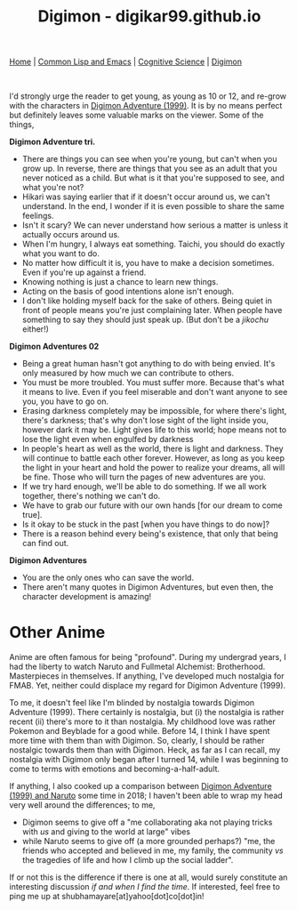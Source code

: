 #+HTML_HEAD: <meta charset="utf-8">
#+HTML_HEAD: <meta name="viewport" content="width=device-width, initial-scale=1.0, shrink-to-fit=no">
#+HTML_HEAD: <link rel="stylesheet" type="text/css" href="others.css">
#+OPTIONS: toc:nil num:nil html-postamble:nil
#+TITLE: Digimon - digikar99.github.io

#+BEGIN_CENTER
[[file:index.html][Home]] | [[file:common-lisp-and-emacs.html][Common Lisp and Emacs]] | [[file:cognitive-science.html][Cognitive Science]] | [[./digimon.html][Digimon]]
#+END_CENTER

#+html: <br>

I'd strongly urge the reader to get young, as young as 10 or 12, and re-grow with the characters in [[https://human9being9.wordpress.com/digimon/the-depths-of-adventures/][Digimon Adventure (1999)]]. It is by no means perfect but definitely leaves some valuable marks on the viewer. Some of the things,

**Digimon Adventure tri.**

- There are things you can see when you're young, but can't when you grow up. In reverse, there are things that you see as an adult that you never noticed as a child. But what is it that you're supposed to see, and what you're not?
- Hikari was saying earlier that if it doesn't occur around us, we can't understand. In the end, I wonder if it is even possible to share the same feelings.
- Isn't it scary? We can never understand how serious a matter is unless it actually occurs around us.
- When I'm hungry, I always eat something. Taichi, you should do exactly what you want to do.
- No matter how difficult it is, you have to make a decision sometimes. Even if you're up against a friend.
- Knowing nothing is just a chance to learn new things.
- Acting on the basis of good intentions alone isn't enough.
- I don't like holding myself back for the sake of others. Being quiet in front of people means you're just complaining later. When people have something to say they should just speak up. (But don't be a /jikochu/ either!)

**Digimon Adventures 02**

- Being a great human hasn't got anything to do with being envied. 	It's only measured by how much we can contribute to others.
- You must be more troubled. You must suffer more. Because that's what it means to live. Even if you feel miserable and don't want anyone to see you, you have to go on.
- Erasing darkness completely may be impossible, for where there's light, there's darkness; that's why don't lose sight of the light inside you, however dark it may be. Light gives life to this world; hope means not to lose the light even when engulfed by darkness
- In people's heart as well as the world, there is light and darkness. They will continue to battle each other forever. However, as long as you keep the light in your heart and hold the power to realize your dreams, all will be fine. Those who will turn the pages of new adventures are you.
- If we try hard enough, we'll be able to do something. If we all work together, there's nothing we can't do.
- We have to grab our future with our own hands [for our dream to come true].
- Is it okay to be stuck in the past [when you have things to do now]?
- There is a reason behind every being's existence, that only that being can find out.

**Digimon Adventures**

- You are the only ones who can save the world.
- There aren't many quotes in Digimon Adventures, but even then, the character development is amazing!

* Other Anime

Anime are often famous for being "profound". During my undergrad years, I had the liberty to watch Naruto and Fullmetal Alchemist: Brotherhood. Masterpieces in themselves. If anything, I've developed much nostalgia for FMAB. Yet, neither could displace my regard for Digimon Adventure (1999).

To me, it doesn't feel like I'm blinded by nostalgia towards Digimon Adventure (1999). There certainly is nostalgia, but (i) the nostalgia is rather recent (ii) there's more to it than nostalgia. My childhood love was rather Pokemon and Beyblade for a good while. Before 14, I think I have spent more time with them than with Digimon. So, clearly, I should be rather nostalgic towards them than with Digimon. Heck, as far as I can recall, my nostalgia with Digimon only began after I turned 14, while I was beginning to come to terms with emotions and becoming-a-half-adult.

If anything, I also cooked up a comparison between [[https://drive.google.com/file/d/1ES81Livx-_Rst0zoxAMXC-crsQk4Jk_y/view?usp=sharing][Digimon Adventure (1999) and Naruto]] some time in 2018; I haven't been able to wrap my head very well around the differences; to me,
- Digimon seems to give off a "me collaborating aka not playing tricks with /us/ and giving to the world at large" vibes
- while Naruto seems to give off (a more grounded perhaps?) "me, the friends who accepted and believed in me, my family, the community /vs/ the tragedies of life and how I climb up the social ladder".

If or not this is the difference if there is one at all, would surely constitute an interesting discussion /if and when I find the time/. If interested, feel free to ping me up at shubhamayare[at]yahoo[dot]co[dot]in!
